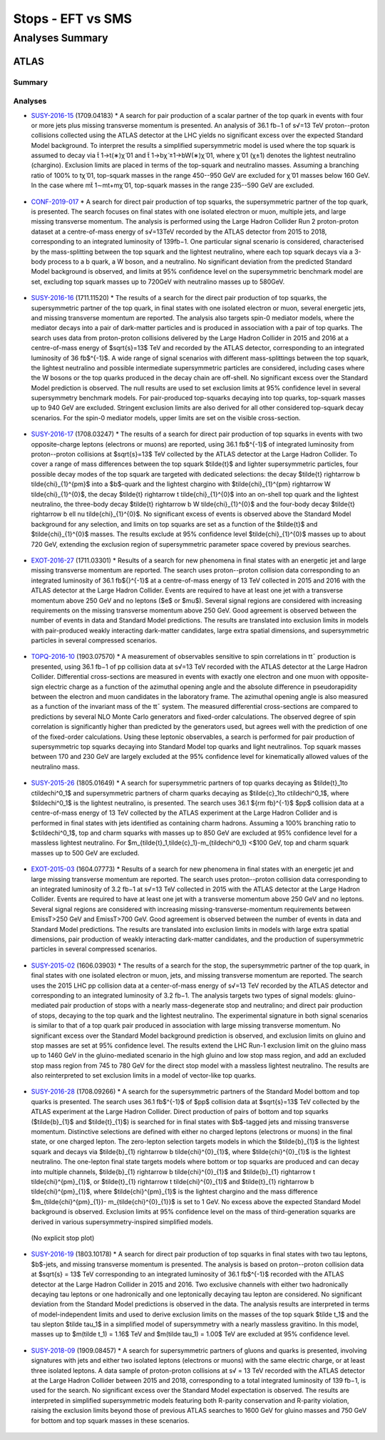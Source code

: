 ==================
Stops - EFT vs SMS
==================


Analyses Summary
================

ATLAS
*****

Summary
^^^^^^^

.. figure:: ATLAS_stop_summary.png
    

Analyses
^^^^^^^^

* `SUSY-2016-15 <http://atlas.web.cern.ch/Atlas/GROUPS/PHYSICS/PAPERS/SUSY-2016-15/>`_ (1709.04183)
  * A search for pair production of a scalar partner of the top quark in events with four or more jets plus missing transverse momentum is presented. An analysis of 36.1 fb−1 of s√=13 TeV proton--proton collisions collected using the ATLAS detector at the LHC yields no significant excess over the expected Standard Model background. To interpret the results a simplified supersymmetric model is used where the top squark is assumed to decay via t̃ 1→t(∗)χ̃ 01 and t̃ 1→bχ̃ ±1→bW(∗)χ̃ 01, where χ̃ 01 (χ±1) denotes the lightest neutralino (chargino). Exclusion limits are placed in terms of the top-squark and neutralino masses. Assuming a branching ratio of 100\% to tχ̃ 01, top-squark masses in the range 450--950 GeV are excluded for χ̃ 01 masses below 160 GeV. In the case where mt̃ 1∼mt+mχ̃ 01, top-squark masses in the range 235--590 GeV are excluded.

.. figure:: SUSY-2016-15_fig_08.png


* `CONF-2019-017 <https://atlas.web.cern.ch/Atlas/GROUPS/PHYSICS/CONFNOTES/ATLAS-CONF-2019-017/>`_
  * A search for direct pair production of top squarks, the supersymmetric partner of the top quark, is presented. The search focuses on final states with one isolated electron or muon, multiple jets, and large missing transverse momentum. The analysis is performed using the Large Hadron Collider Run 2 proton-proton dataset at a centre-of-mass energy of s√=13TeV recorded by the ATLAS detector from 2015 to 2018, corresponding to an integrated luminosity of 139fb−1. One particular signal scenario is considered, characterised by the mass-splitting between the top squark and the lightest neutralino, where each top squark decays via a 3-body process to a b quark, a W boson, and a neutralino. No significant deviation from the predicted Standard Model background is observed, and limits at 95% confidence level on the supersymmetric benchmark model are set, excluding top squark masses up to 720GeV with neutralino masses up to 580GeV.

.. figure:: CONF-2019-017_fig_08.png


* `SUSY-2016-16 <https://atlas.web.cern.ch/Atlas/GROUPS/PHYSICS/PAPERS/SUSY-2016-16/>`_ (1711.11520)
  * The results of a search for the direct pair production of top squarks, the supersymmetric partner of the top quark, in final states with one isolated electron or muon, several energetic jets, and missing transverse momentum are reported. The analysis also targets spin-0 mediator models, where the mediator decays into a pair of dark-matter particles and is produced in association with a pair of top quarks. The search uses data from proton-proton collisions delivered by the Large Hadron Collider in 2015 and 2016 at a centre-of-mass energy of $\sqrt{s}=13$ TeV and recorded by the ATLAS detector, corresponding to an integrated luminosity of 36 fb$^{-1}$. A wide range of signal scenarios with different mass-splittings between the top squark, the lightest neutralino and possible intermediate supersymmetric particles are considered, including cases where the W bosons or the top quarks produced in the decay chain are off-shell. No significant excess over the Standard Model prediction is observed. The null results are used to set exclusion limits at 95% confidence level in several supersymmetry benchmark models. For pair-produced top-squarks decaying into top quarks, top-squark masses up to 940 GeV are excluded. Stringent exclusion limits are also derived for all other considered top-squark decay scenarios. For the spin-0 mediator models, upper limits are set on the visible cross-section.
  
.. figure:: SUSY-2016-16_fig_20.png

.. figure:: SUSY-2016-16_fig_21.png

* `SUSY-2016-17 <https://atlas.web.cern.ch/Atlas/GROUPS/PHYSICS/PAPERS/SUSY-2016-17/>`_ (1708.03247)
  * The results of a search for direct pair production of top squarks in events with two opposite-charge leptons (electrons or muons) are reported, using 36.1 fb$^{-1}$ of integrated luminosity from proton--proton collisions at $\sqrt{s}=13$ TeV collected by the ATLAS detector at the Large Hadron Collider. To cover a range of mass differences between the top squark $\tilde{t}$ and lighter supersymmetric particles, four possible decay modes of the top squark are targeted with dedicated selections: the decay $\tilde{t} \rightarrow b \tilde{\chi}_{1}^{\pm}$ into a $b$-quark and the lightest chargino with $\tilde{\chi}_{1}^{\pm} \rightarrow W \tilde{\chi}_{1}^{0}$, the decay $\tilde{t} \rightarrow t \tilde{\chi}_{1}^{0}$ into an on-shell top quark and the lightest neutralino, the three-body decay $\tilde{t} \rightarrow b W \tilde{\chi}_{1}^{0}$ and the four-body decay $\tilde{t} \rightarrow b \ell \nu \tilde{\chi}_{1}^{0}$. No significant excess of events is observed above the Standard Model background for any selection, and limits on top squarks are set as a function of the $\tilde{t}$ and $\tilde{\chi}_{1}^{0}$ masses. The results exclude at 95% confidence level $\tilde{\chi}_{1}^{0}$ masses up to about 720 GeV, extending the exclusion region of supersymmetric parameter space covered by previous searches.
  
.. figure:: SUSY-2016-17_fig_09.png

.. figure:: SUSY-2016-17_fig_10.png


* `EXOT-2016-27 <https://atlas.web.cern.ch/Atlas/GROUPS/PHYSICS/PAPERS/EXOT-2016-27/>`_ (1711.03301)
  * Results of a search for new phenomena in final states with an energetic jet and large missing transverse momentum are reported. The search uses proton--proton collision data corresponding to an integrated luminosity of 36.1 fb${}^{-1}$ at a centre-of-mass energy of 13 TeV collected in 2015 and 2016 with the ATLAS detector at the Large Hadron Collider. Events are required to have at least one jet with a transverse momentum above 250 GeV and no leptons ($e$ or $\mu$). Several signal regions are considered with increasing requirements on the missing transverse momentum above 250 GeV. Good agreement is observed between the number of events in data and Standard Model predictions. The results are translated into exclusion limits in models with pair-produced weakly interacting dark-matter candidates, large extra spatial dimensions, and supersymmetric particles in several compressed scenarios.

.. figure:: EXOT-2016-27_fig_09a.png


* `TOPQ-2016-10 <https://atlas.web.cern.ch/Atlas/GROUPS/PHYSICS/PAPERS/TOPQ-2016-10/>`_ (1903.07570)
  * A measurement of observables sensitive to spin correlations in tt¯ production is presented, using 36.1 fb−1 of pp collision data at s√=13 TeV recorded with the ATLAS detector at the Large Hadron Collider. Differential cross-sections are measured in events with exactly one electron and one muon with opposite-sign electric charge as a function of the azimuthal opening angle and the absolute difference in pseudorapidity between the electron and muon candidates in the laboratory frame. The azimuthal opening angle is also measured as a function of the invariant mass of the tt¯ system. The measured differential cross-sections are compared to predictions by several NLO Monte Carlo generators and fixed-order calculations. The observed degree of spin correlation is significantly higher than predicted by the generators used, but agrees well with the prediction of one of the fixed-order calculations. Using these leptonic observables, a search is performed for pair production of supersymmetric top squarks decaying into Standard Model top quarks and light neutralinos. Top squark masses between 170 and 230 GeV are largely excluded at the 95% confidence level for kinematically allowed values of the neutralino mass.

.. figure:: TOPQ-2016-10_fig_16.png


* `SUSY-2015-26 <https://atlas.web.cern.ch/Atlas/GROUPS/PHYSICS/PAPERS/SUSY-2016-26/>`_ (1805.01649)
  * A search for supersymmetric partners of top quarks decaying as $\tilde{t}_1\to c\tilde\chi^0_1$ and supersymmetric partners of charm quarks decaying as $\tilde{c}_1\to c\tilde\chi^0_1$, where $\tilde\chi^0_1$ is the lightest neutralino, is presented. The search uses 36.1 ${\rm fb}^{-1}$ $pp$ collision data at a centre-of-mass energy of 13 TeV collected by the ATLAS experiment at the Large Hadron Collider and is performed in final states with jets identified as containing charm hadrons. Assuming a 100% branching ratio to $c\tilde\chi^0_1$, top and charm squarks with masses up to 850 GeV are excluded at 95% confidence level for a massless lightest neutralino. For $m_{\tilde{t}_1,\tilde{c}_1}-m_{\tilde\chi^0_1} <$100 GeV, top and charm squark masses up to 500 GeV are excluded.
  
.. figure:: SUSY-2016-26_fig_06.png

.. figure:: SUSY-2016-26_fig_07.png


* `EXOT-2015-03 <https://atlas.web.cern.ch/Atlas/GROUPS/PHYSICS/PAPERS/EXOT-2015-03/>`_ (1604.07773)
  * Results of a search for new phenomena in final states with an energetic jet and large missing transverse momentum are reported. The search uses proton--proton collision data corresponding to an   integrated luminosity of 3.2 fb−1 at s√=13 TeV collected in 2015 with the ATLAS detector at the Large Hadron Collider. Events are required to have at least one jet with a transverse momentum above 250 GeV and no leptons. Several signal regions are considered with increasing missing-transverse-momentum requirements between EmissT>250 GeV and EmissT>700 GeV. Good agreement is observed between the number of events in data and Standard Model predictions. The results are translated into exclusion limits in models with large extra spatial dimensions, pair production of weakly interacting dark-matter candidates, and the production of supersymmetric particles in several compressed scenarios.

.. figure:: EXOT-2015-03_fig_05.png

* `SUSY-2015-02 <https://atlas.web.cern.ch/Atlas/GROUPS/PHYSICS/PAPERS/SUSY-2015-02/>`_ (1606.03903)
  * The results of a search for the stop, the supersymmetric partner of the top quark, in final states with one isolated electron or muon, jets, and missing transverse momentum are reported. The search uses the 2015 LHC pp collision data at a center-of-mass energy of s√=13 TeV recorded by the ATLAS detector and corresponding to an integrated luminosity of 3.2 fb−1. The analysis targets two types of signal models: gluino-mediated pair production of stops with a nearly mass-degenerate stop and neutralino; and direct pair production of stops, decaying to the top quark and the lightest neutralino. The experimental signature in both signal scenarios is similar to that of a top quark pair produced in association with large missing transverse momentum. No significant excess over the Standard Model background prediction is observed, and exclusion limits on gluino and stop masses are set at 95% confidence level. The results extend the LHC Run-1 exclusion limit on the gluino mass up to 1460 GeV in the gluino-mediated scenario in the high gluino and low stop mass region, and add an excluded stop mass region from 745 to 780 GeV for the direct stop model with a massless lightest neutralino. The results are also reinterpreted to set exclusion limits in a model of vector-like top quarks.
  
.. figure:: SUSY-2015-02_fig_08b.png
  

* `SUSY-2016-28 <https://atlas.web.cern.ch/Atlas/GROUPS/PHYSICS/PAPERS/SUSY-2016-28/>`_ (1708.09266)
  * A search for the supersymmetric partners of the Standard Model bottom and top quarks is presented. The search uses 36.1 fb$^{-1}$ of $pp$ collision data at $\sqrt{s}=13$ TeV collected by the ATLAS experiment at the Large Hadron Collider. Direct production of pairs of bottom and top squarks ($\tilde{b}_{1}$ and $\tilde{t}_{1}$) is searched for in final states with $b$-tagged jets and missing transverse momentum. Distinctive selections are defined with either no charged leptons (electrons or muons) in the final state, or one charged lepton. The zero-lepton selection targets models in which the $\tilde{b}_{1}$ is the lightest squark and decays via $\tilde{b}_{1} \rightarrow b \tilde{\chi}^{0}_{1}$, where $\tilde{\chi}^{0}_{1}$ is the lightest neutralino. The one-lepton final state targets models where bottom or top squarks are produced and can decay into multiple channels, $\tilde{b}_{1} \rightarrow b \tilde{\chi}^{0}_{1}$ and $\tilde{b}_{1} \rightarrow t \tilde{\chi}^{\pm}_{1}$, or $\tilde{t}_{1} \rightarrow t \tilde{\chi}^{0}_{1}$ and $\tilde{t}_{1} \rightarrow b \tilde{\chi}^{\pm}_{1}$, where $\tilde{\chi}^{\pm}_{1}$ is the lightest chargino and the mass difference $m_{\tilde{\chi}^{\pm}_{1}}- m_{\tilde{\chi}^{0}_{1}}$ is set to 1 GeV. No excess above the expected Standard Model background is observed. Exclusion limits at 95\% confidence level on the mass of third-generation squarks are derived in various supersymmetry-inspired simplified models.
  
.. figure:: SUSY-2016-28_fig_07a.png

.. figure:: SUSY-2016-28_fig_07b.png

  (No explicit stop plot)


* `SUSY-2016-19 <https://atlas.web.cern.ch/Atlas/GROUPS/PHYSICS/PAPERS/SUSY-2016-19/>`_ (1803.10178)
  * A search for direct pair production of top squarks in final states with two tau leptons, $b$-jets, and missing transverse momentum is presented. The analysis is based on proton--proton collision data at $\sqrt{s} = 13$ TeV corresponding to an integrated luminosity of 36.1 fb$^{-1}$ recorded with the ATLAS detector at the Large Hadron Collider in 2015 and 2016. Two exclusive channels with either two hadronically decaying tau leptons or one hadronically and one leptonically decaying tau lepton are considered. No significant deviation from the Standard Model predictions is observed in the data. The analysis results are interpreted in terms of model-independent limits and used to derive exclusion limits on the masses of the top squark $\tilde t_1$ and the tau slepton $\tilde \tau_1$ in a simplified model of supersymmetry with a nearly massless gravitino. In this model, masses up to $m(\tilde t_1) = 1.16$ TeV and $m(\tilde \tau_1) = 1.00$ TeV are excluded at 95% confidence level.
  
.. figure:: SUSY-2016-19_fig_07.png


* `SUSY-2018-09 <https://atlas.web.cern.ch/Atlas/GROUPS/PHYSICS/PAPERS/SUSY-2018-09/>`_ (1909.08457)
  * A search for supersymmetric partners of gluons and quarks is presented, involving signatures with jets and either two isolated leptons (electrons or muons) with the same electric charge, or at least three isolated leptons. A data sample of proton-proton collisions at s√ = 13 TeV recorded with the ATLAS detector at the Large Hadron Collider between 2015 and 2018, corresponding to a total integrated luminosity of 139 fb−1, is used for the search. No significant excess over the Standard Model expectation is observed. The results are interpreted in simplified supersymmetric models featuring both R-parity conservation and R-parity violation, raising the exclusion limits beyond those of previous ATLAS searches to 1600 GeV for gluino masses and 750 GeV for bottom and top squark masses in these scenarios.
  
.. figure:: SUSY-2018-09_fig_08b.png



